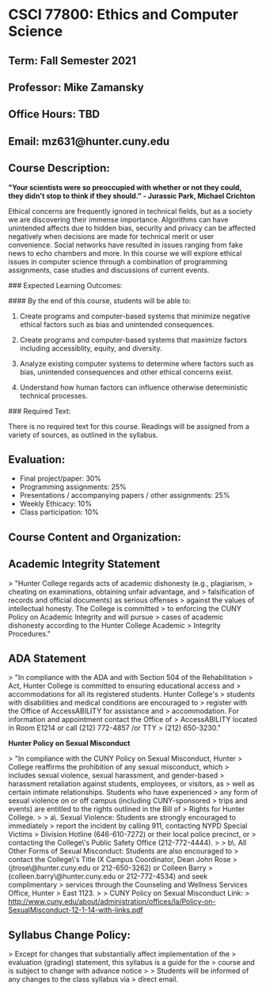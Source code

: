 * CSCI 77800: Ethics and Computer Science

**  Term: Fall Semester 2021

** Professor: Mike Zamansky

** Office Hours: TBD

** Email: mz631@hunter.cuny.edu

** Course Description:
*"Your scientists were so preoccupied with whether or not they could, they didn't stop to think if they should." - Jurassic Park, Michael Crichton*

Ethical concerns are frequently ignored in technical fields, but as a society we are discovering their immense importance. Algorithms can have unintended affects due to hidden bias, security and privacy can be affected negatively when decisions are made for technical merit or user convenience. Social networks have resulted in issues ranging from fake news to echo chambers and more. In this course we will explore ethical issues in computer science through a combination of programming assignments, case studies and discussions of current events.

### Expected Learning Outcomes:

#### By the end of this course, students will be able to:

1. Create programs and computer-based systems that minimize negative ethical factors such as bias and unintended consequences.

2. Create programs and computer-based systems that maximize factors including accessiblity, equity, and diversity.

3. Analyze existing computer systems to determine where factors such as bias, unintended consequences and other ethical concerns exist.

4. Understand how human factors can influence otherwise deterministic technical processes.

### Required Text: 

There is no required text for this course. Readings will be assigned from a variety of sources, as outlined in the syllabus.

** Evaluation:

- Final project/paper: 30%
- Programming assignments: 25%
- Presentations / accompanying papers / other assignments: 25%
- Weekly Ethicacy: 10%
- Class participation: 10%

** Course Content and Organization:
** Academic Integrity Statement

> "Hunter College regards acts of academic dishonesty (e.g., plagiarism,
> cheating on examinations, obtaining unfair advantage, and
> falsification of records and official documents) as serious offenses
> against the values of intellectual honesty. The College is committed
> to enforcing the CUNY Policy on Academic Integrity and will pursue
> cases of academic dishonesty according to the Hunter College Academic
> Integrity Procedures."

** ADA Statement

> "In compliance with the ADA and with Section 504 of the Rehabilitation
> Act, Hunter College is committed to ensuring educational access and
> accommodations for all its registered students. Hunter College's
> students with disabilities and medical conditions are encouraged to
> register with the Office of AccessABILITY for assistance and
> accommodation. For information and appointment contact the Office of
> AccessABILITY located in Room E1214 or call (212) 772-4857 /or TTY
> (212) 650-3230."

**Hunter Policy on Sexual Misconduct**

> "In compliance with the CUNY Policy on Sexual Misconduct, Hunter
> College reaffirms the prohibition of any sexual misconduct, which
> includes sexual violence, sexual harassment, and gender-based
> harassment retaliation against students, employees, or visitors, as
> well as certain intimate relationships. Students who have experienced
> any form of sexual violence on or off campus (including CUNY-sponsored
> trips and events) are entitled to the rights outlined in the Bill of
> Rights for Hunter College.
>
> a\. Sexual Violence: Students are strongly encouraged to immediately
> report the incident by calling 911, contacting NYPD Special Victims
> Division Hotline (646-610-7272) or their local police precinct, or
> contacting the College\'s Public Safety Office (212-772-4444).
>
> b\. All Other Forms of Sexual Misconduct: Students are also encouraged to
> contact the College\'s Title IX Campus Coordinator, Dean John Rose
> (jtrose\@hunter.cuny.edu or 212-650-3262) or Colleen Barry
> (colleen.barry\@hunter.cuny.edu or 212-772-4534) and seek complimentary
> services through the Counseling and Wellness Services Office, Hunter
> East 1123.
>
> CUNY Policy on Sexual Misconduct Link:
> <http://www.cuny.edu/about/administration/offices/la/Policy-on-SexualMisconduct-12-1-14-with-links.pdf>

** Syllabus Change Policy:

> Except for changes that substantially affect implementation of the
> evaluation (grading) statement, this syllabus is a guide for the
> course and is subject to change with advance notice
>
> Students will be informed of any changes to the class syllabus via
> direct email.

